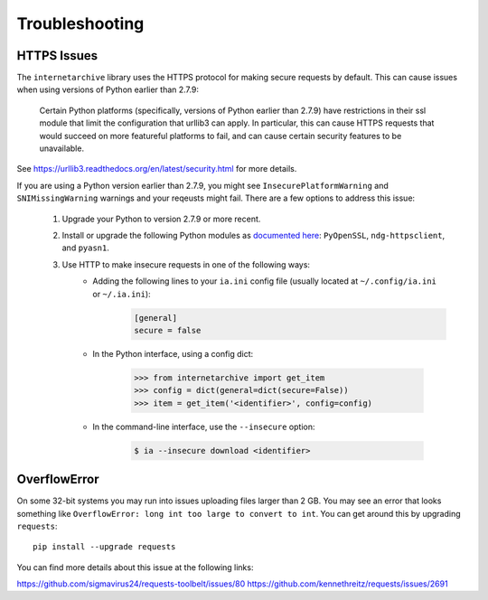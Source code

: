 .. _troubleshooting:

Troubleshooting
===============

HTTPS Issues
------------

The ``internetarchive`` library uses the HTTPS protocol for making secure requests by default.
This can cause issues when using versions of Python earlier than 2.7.9:

    Certain Python platforms (specifically, versions of Python earlier than 2.7.9) have restrictions in their ssl module that limit the configuration that urllib3 can apply.
    In particular, this can cause HTTPS requests that would succeed on more featureful platforms to fail, and can cause certain security features to be unavailable.

See `https://urllib3.readthedocs.org/en/latest/security.html <https://urllib3.readthedocs.org/en/latest/security.html>`_ for more details.

If you are using a Python version earlier than 2.7.9, you might see ``InsecurePlatformWarning`` and ``SNIMissingWarning`` warnings and your reqeusts might fail. There are a few options to address this issue:

    1. Upgrade your Python to version 2.7.9 or more recent.
    2. Install or upgrade the following Python modules as `documented here <https://urllib3.readthedocs.org/en/latest/security.html#installing-urllib3-with-sni-support-and-certificates>`_: ``PyOpenSSL``, ``ndg-httpsclient``, and ``pyasn1``.
    3. Use HTTP to make insecure requests in one of the following ways:
           + Adding the following lines to your ``ia.ini`` config file (usually located at ``~/.config/ia.ini`` or ``~/.ia.ini``):
               .. code:: bash

                 [general]
                 secure = false

           + In the Python interface, using a config dict:

               .. code:: python

                 >>> from internetarchive import get_item
                 >>> config = dict(general=dict(secure=False))
                 >>> item = get_item('<identifier>', config=config)

           + In the command-line interface, use the ``--insecure`` option:

               .. code:: bash

                 $ ia --insecure download <identifier>

OverflowError
-------------

On some 32-bit systems you may run into issues uploading files larger than 2 GB.
You may see an error that looks something like ``OverflowError: long int too large to convert to int``.
You can get around this by upgrading ``requests``::

    pip install --upgrade requests

You can find more details about this issue at the following links:

https://github.com/sigmavirus24/requests-toolbelt/issues/80
https://github.com/kennethreitz/requests/issues/2691
